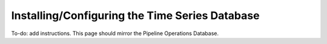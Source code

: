 
Installing/Configuring the Time Series Database
===============================================

To-do: add instructions.  This page should mirror the Pipeline Operations Database.